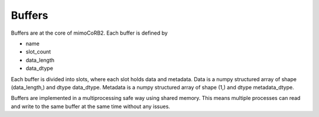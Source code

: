 Buffers
=======

Buffers are at the core of mimoCoRB2. 
Each buffer is defined by

* name
* slot_count
* data_length
* data_dtype 

Each buffer is divided into slots, where each slot holds data and metadata.
Data is a numpy structured array of shape (data_length,) and dtype data_dtype.
Metadata is a numpy structured array of shape (1,) and dtype metadata_dtype.

.. autoattribute:: mimocorb2.mimo_buffer.mimoBuffer.metadata_dtype

Buffers are implemented in a multiprocessing safe way using shared memory.
This means multiple processes can read and write to the same buffer at the same time without any issues. 